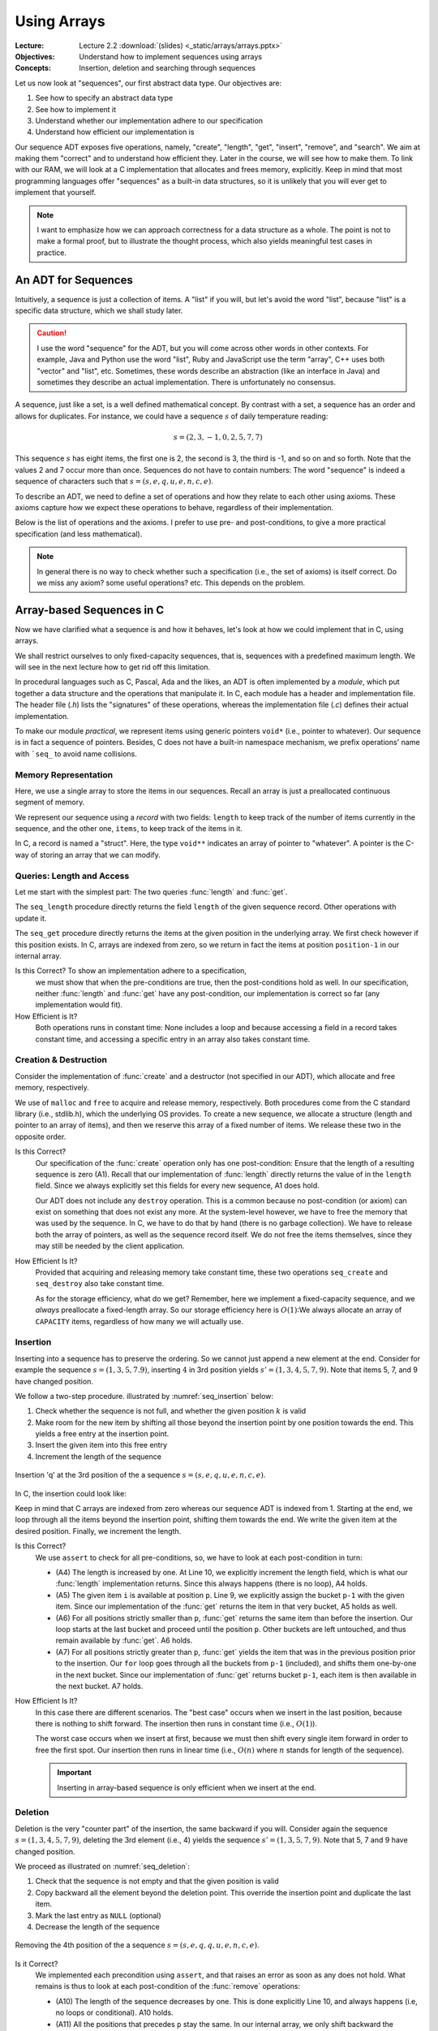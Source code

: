 ============
Using Arrays
============

:Lecture: Lecture 2.2 :download:`(slides) <_static/arrays/arrays.pptx>`
:Objectives: Understand how to implement sequences using arrays
:Concepts: Insertion, deletion and searching through sequences

Let us now look at "sequences", our first abstract data type. Our
objectives are:

#. See how to specify an abstract data type

#. See how to implement it

#. Understand whether our implementation adhere to our specification

#. Understand how efficient our implementation is

Our sequence ADT exposes five operations, namely, "create", "length",
"get", "insert", "remove", and "search". We aim at making them
"correct" and to understand how efficient they. Later in the course,
we will see how to make them. To link with our RAM, we will look at a
C implementation that allocates and frees memory, explicitly. Keep in
mind that most programming languages offer "sequences" as a built-in
data structures, so it is unlikely that you will ever get to implement
that yourself.

.. note::

   I want to emphasize how we can approach correctness for a data
   structure as a whole. The point is not to make a formal proof, but
   to illustrate the thought process, which also yields meaningful
   test cases in practice.


An ADT for Sequences
====================

.. index::
   pair: ADT ; Sequence

Intuitively, a sequence is just a collection of items. A "list" if you
will, but let's avoid the word "list", because "list" is a specific
data structure, which we shall study later.

.. caution::

   I use the word "sequence" for the ADT, but you will come across
   other words in other contexts. For example, Java and Python use the
   word "list", Ruby and JavaScript use the term "array", C++ uses
   both "vector" and "list", etc. Sometimes, these words describe an
   abstraction (like an interface in Java) and sometimes they describe
   an actual implementation. There is unfortunately no consensus.

A sequence, just like a set, is a well defined mathematical
concept. By contrast with a set, a sequence has an order and allows
for duplicates. For instance, we could have a sequence :math:`s` of
daily temperature reading:

.. math::
   s = (2, 3, -1, 0, 2, 5, 7, 7)

This sequence :math:`s` has eight items, the first one is 2, the
second is 3, the third is -1, and so on and so forth. Note that the
values 2 and 7 occur more than once. Sequences do not have to contain
numbers: The word "sequence" is indeed a sequence of characters such
that :math:`s=(s, e, q, u, e, n, c, e)`.

To describe an ADT, we need to define a set of operations and how they
relate to each other using axioms. These axioms capture how we expect these
operations to behave, regardless of their implementation.

Below is the list of operations and the axioms. I prefer to use pre-
and post-conditions, to give a more practical specification (and less
mathematical).

.. module:: seq

.. function:: create() -> Sequence

   Create a new, empty sequence (denoted by :math:`s'`).

   Pre-conditions:
     None

   Post-conditions:         
     - (A1) The resulting sequence has a length of zero. That is

       .. math::
          length(s') = 0

          
.. function:: length(s: Sequence) -> Natural

   Returns the number of items in the sequence without modifying it.

   For example, the sequence :math:`s = (s, e, q, u, e, n, c, e)` has
   a length of eight.

   Pre-conditions:
     None

   Post-conditions:
     None

.. function:: get(s: Sequence, p: Position) -> Item

   Returns Item ``i`` at position ``p`` or raises an error if ``p`` is
   invalid. It does not modify the sequence.

   For example, the second item in :math:`s = (s, e, q, u, e, n, c,
   e)` is the character 'e', and the fourth one is the character 'u'.

   Pre-conditions:
     - (A2) The position :math:`p` is valid with respect to the given
       sequence :math:`s`, that is:

       .. math::
          p \in [1, length(s)]

   Post-conditions:
      None

.. function:: insert(s: Sequence, i: Item, p: Position) -> Sequence

   Inserts Item ``i`` at position ``p``, shifting items forward as
   needed. Raises an error if ``p`` is invalid.

   For instance, inserting 'q' in third position in :math:`s = (s, e,
   q, u, e, n, c, e)` yields a new sequence :math:`s' = (s, e,
   \mathbf{q}, q, u, e, n, c, e)`.

   Pre-conditions:
    - (A3) The position :math:`p` is valid with respect to the given
      sequence :math:`s`. Since we can append at the end of the
      sequence, that gives us:

      .. math::
         p \in [1, length(s)+1]

   Post-conditions:   
    - (A4) The :func:`length` has increased by one, that is:

      .. math::
         length(s') = length(s) + 1
       
    - (A5) Calling :func:`get` with position :math:`p` returns Item
      :math:`i`, that is

      .. math::
         get(s', p) = i
                      
    - (A6) For all positions strictly lesser than ``p``, :func:`get`
      returns the same value than before the insertion. That is:

      .. math::
         \forall k \in [1, p-1], \; get(s', k) = get(s, k)
                      
    - (A7) For all position ``k`` strictly larger than ``p``,
      :func:`get` returns the item that was at position ``k-1`` before
      the insertion. That is:

      .. math::
         \forall k \in [p+1, length(s')], \; get(s', k) = get(s, k-1)

       
.. function:: remove(s: Sequence, p: Position) -> Sequence

   Removes the item at position ``p`` or raises an error if the
   position is invalid.

   For instance, removing the 3rd item in :math:`s = (s, e, q, u, e,
   n, c, e)` yields a new sequence :math:`s' = (s, e, u, e, n, c, e)`.

   Pre-conditions:  
    - (A8) The length of the sequence :math:`s` is strictly greater than
      zero, that is:

      .. math::
         length(s) > 0
                   
    - (A9) The position :math:`p` is valid with respect to sequence
      :math:`s`, that is:

      .. math::
         p \in [1, length(s)]

   Post-conditions:   
    - (A10) The length of the sequence has decreased by one. That is:

      .. math::
         length(s') = length(s) - 1
                     
    - (A11) All positions that precede :math:`p` still map to the same
      items. That is:

      .. math::
         \forall k \in [1, p[, \; get(s, k) = get(s', k)
                      
    - (A12) All positions that follow :math:`p` still map to the same
      items. That is:

      .. math::
         \forall k \in [p, length(s')], \; get(s', k) = get(s, k+1)

.. function:: search(s: Sequence, i: Item) -> Position

   Finds a position ``p`` where Item ``i`` occurs or returns 0 if Item
   ``i`` does not occur.

   For instance, searching for 'e' in :math:`s = (s, e, q, u, e, n, c,
   e)` may yield 2, 5, *or* 8. Either is a valid answer. By contrast,
   searching for 'z' yields 0.

   Pre-conditions:
    - None
                   
   Post-conditions:
    - (A13) If the result is a position ``p`` greater than zero,
      then :func:`get` should yields Item ``i`` for that position
      ``p``, that is:

      .. math::
         search(s, i) = p \implies get(s, p) = i
                  
    - (A14) If the result is zero, then there is no position where Item
      ``i`` can be found.

      .. math::
         search(s, i) = 0 \implies \forall p \in [1, length(s)], \; get(s, p) \neq i

                    
.. note::

   In general there is no way to check whether such a specification
   (i.e., the set of axioms) is itself correct. Do we miss any axiom?
   some useful operations?  etc. This depends on the problem.

Array-based Sequences in C
==========================

Now we have clarified what a sequence is and how it behaves, let's
look at how we could implement that in C, using arrays.

We shall restrict ourselves to only fixed-capacity sequences, that is,
sequences with a predefined maximum length. We will see in the next
lecture how to get rid off this limitation.

In procedural languages such as C, Pascal, Ada and the likes, an ADT
is often implemented by a *module*, which put together a data
structure and the operations that manipulate it. In C, each module has
a header and implementation file. The header file (`.h`) lists the
"signatures" of these operations, whereas the implementation file
(`.c`) defines their actual implementation.

.. code-block:: c
   :caption: Header file for our Sequence C module

   #ifndef SEQUENCE_H
   #define SEQUENCE_H

   typedef struct sequence_s Sequence;

   Sequence* seq_create(void);

   void seq_destroy(Sequence*);

   int seq_length(Sequence* sequence);

   void* seq_get(Sequence* sequence, int index);

   void seq_insert(Sequence* sequence, void* item, int index);

   void seq_remove(Sequence* sequence, int index);

   int seq_search(Sequence* sequence, void* item);

   #endif

To make our module *practical*, we represent items using generic
pointers ``void*`` (i.e., pointer to whatever). Our sequence is in
fact a sequence of pointers. Besides, C does not have a built-in
namespace mechanism, we prefix operations' name with ```seq_`` to
avoid name collisions.

Memory Representation
---------------------

Here, we use a single array to store the items in our sequences. Recall
an array is just a preallocated continuous segment of memory.

We represent our sequence using a *record* with two fields: ``length``
to keep track of the number of items currently in the sequence, and
the other one, ``items``, to keep track of the items in it.

.. code-block:: c
   :caption: C structure to capture the length and items

   const int CAPACITY = 100;
                             
   struct sequence_s {
     int length;
     void** items;
   };

In C, a record is named a "struct". Here, the type ``void**``
indicates an array of pointer to "whatever". A pointer is the C-way of
storing an array that we can modify.

Queries: Length and Access
--------------------------

Let me start with the simplest part: The two queries :func:`length`
and :func:`get`.

.. code-block:: c
   :emphasize-lines: 4, 11

   int
   seq_length(Sequence* sequence) {
     assert(sequence != NULL);
     return sequence->length;
   }

   void*
   seq_get(Sequence* sequence, int position) {
     assert(sequence != NULL);
     assert(position > 0 && position <= sequence->length);
     return sequence->items[position-1];
   }

The ``seq_length`` procedure directly returns the field ``length`` of
the given sequence record. Other operations with update it.

The ``seq_get`` procedure directly returns the items at the given
position in the underlying array. We first check however if this position
exists. In C, arrays are indexed from zero, so we return in fact the
items at position ``position-1`` in our internal array.

Is this Correct?  To show an implementation adhere to a specification,
  we must show that when the pre-conditions are true, then the
  post-conditions hold as well. In our specification, neither
  :func:`length` and :func:`get` have any post-condition, our
  implementation is correct so far (any implementation would fit).

How Efficient is It?
  Both operations runs in constant time: None includes a loop and
  because accessing a field in a record takes constant time, and
  accessing a specific entry in an array also takes constant time.


Creation & Destruction
----------------------

Consider the implementation of :func:`create` and a destructor (not
specified in our ADT), which allocate and free memory, respectively.

.. code-block:: c
   :emphasize-lines: 3, 5, 12-13

   Sequence*
   seq_create(void) {
     Sequence* new_sequence = malloc(sizeof(Sequence));
     new_sequence->length = 0;
     new_sequence->items = malloc(CAPACITY * sizeof(void*));
     return new_sequence;
   }

   void
   seq_destroy(Sequence* sequence) {
     assert(sequence != NULL);
     free(sequence->items);
     free(sequence);
   }

We use of ``malloc`` and ``free`` to acquire and release memory,
respectively. Both procedures come from the C standard library (i.e.,
stdlib.h), which the underlying OS provides. To create a new sequence,
we allocate a structure (length and pointer to an array of items), and
then we reserve this array of a fixed number of items. We release these
two in the opposite order.

Is this Correct?
  Our specification of the :func:`create` operation only has one
  post-condition: Ensure that the length of a resulting sequence is
  zero (A1). Recall that our implementation of :func:`length` directly
  returns the value of in the ``length`` field. Since we always
  explicitly set this fields for every new sequence, A1 does hold.

  Our ADT does not include any ``destroy`` operation. This is a common
  because no post-condition (or axiom) can exist on something that
  does not exist any more. At the system-level however, we have to
  free the memory that was used by the sequence. In C, we have to do
  that by hand (there is no garbage collection). We have to release
  both the array of pointers, as well as the sequence record
  itself. We do not free the items themselves, since they may still be
  needed by the client application.

How Efficient Is It?
  Provided that acquiring and releasing memory take constant time, these
  two operations ``seq_create`` and ``seq_destroy`` also take constant time.

  As for the storage efficiency, what do we get? Remember, here we
  implement a fixed-capacity sequence, and we *always* preallocate a
  fixed-length array. So our storage efficiency here is
  :math:`O(1)`:We always allocate an array of ``CAPACITY`` items,
  regardless of how many we will actually use.


Insertion
---------

Inserting into a sequence has to preserve the ordering. So we cannot
just append a new element at the end. Consider for example the
sequence :math:`s=(1,3,5,7.9)`, inserting :math:`4` in 3rd position
yields :math:`s'=(1,3,4,5,7,9)`. Note that items 5, 7, and 9 have
changed position.

We follow a two-step procedure. illustrated by :numref:`seq_insertion`
below:

#. Check whether the sequence is not full, and whether the given
   position :math:`k` is valid
         
#. Make room for the new item by shifting all those beyond the
   insertion point by one position towards the end. This yields a free
   entry at the insertion point.
   
#. Insert the given item into this free entry

#. Increment the length of the sequence

   
.. _seq_insertion:

.. figure:: _static/images/sequence_insertion.svg
   :align: center

   Insertion 'q' at the 3rd position of the a sequence :math:`s
   =(s,e,q,u,e,n,c,e)`.
   

In C, the insertion could look like:

.. code-block:: c
   :linenos:
   :emphasize-lines: 6-8, 10
                
   void
   seq_insert(Sequence* sequence, void* item, int position) {
     assert(sequence != NULL);
     assert(sequence->length < CAPACITY);
     assert(position > 0 && position <= sequence->length + 1);
     for (int i=sequence->length-1 ; i>=position-1 ; i--) {
       sequence->items[i+1] = sequence->items[i];
     }
     sequence->items[position-1] = item;
     sequence->length++;
   }

Keep in mind that C arrays are indexed from zero whereas our sequence
ADT is indexed from 1. Starting at the end, we loop through all the
items beyond the insertion point, shifting them towards the end. We
write the given item at the desired position. Finally, we increment
the length.

Is this Correct?
  We use ``assert`` to check for all pre-conditions, so, we have to
  look at each post-condition in turn:

  - (A4) The length is increased by one. At Line 10, we explicitly
    increment the length field, which is what our :func:`length`
    implementation returns. Since this always happens (there is no
    loop), A4 holds.

  - (A5) The given item ``i`` is available at position ``p``. Line 9,
    we explicitly assign the bucket ``p-1`` with the given item. Since
    our implementation of the :func:`get` returns the item in that
    very bucket, A5 holds as well.

  - (A6) For all positions strictly smaller than ``p``, :func:`get`
    returns the same item than before the insertion. Our loop starts
    at the last bucket and proceed until the position ``p``. Other
    buckets are left untouched, and thus remain available by
    :func:`get`. A6 holds.

  - (A7) For all positions strictly greater than ``p``, :func:`get`
    yields the item that was in the previous position prior to the
    insertion. Our ``for`` loop goes through all the buckets from
    ``p-1`` (included), and shifts them one-by-one in the next
    bucket. Since our implementation of :func:`get` returns bucket
    ``p-1``, each item is then available in the next bucket. A7 holds.

How Efficient Is It?
  In this case there are different scenarios. The "best case" occurs
  when we insert in the last position, because there is nothing to shift
  forward. The insertion then runs in constant time (i.e., :math:`O(1)`).

  The worst case occurs when we insert at first, because we must then
  shift every single item forward in order to free the first spot. Our
  insertion then runs in linear time (i.e., :math:`O(n)` where :math:`n`
  stands for length of the sequence).

  .. important::

     Inserting in array-based sequence is only efficient when we insert
     at the end.

Deletion
--------

Deletion is the very "counter part" of the insertion, the same backward
if you will. Consider again the sequence :math:`s=(1,3,4,5,7,9)`,
deleting the 3rd element (i.e., 4) yields the sequence
:math:`s'=(1,3,5,7,9)`. Note that 5, 7 and 9 have changed position.

We proceed as illustrated on :numref:`seq_deletion`:

#. Check that the sequence is not empty and that the given position is
   valid

#. Copy backward all the element beyond the deletion point. This
   override the insertion point and duplicate the last item.

#. Mark the last entry as ``NULL`` (optional)
   
#. Decrease the length of the sequence

.. _seq_deletion:

.. figure:: _static/images/sequence_deletion.svg
   :align: center

   Removing the 4th position of the a sequence :math:`s
   =(s,e,q,q,u,e,n,c,e)`.

   
.. code-block:: c
   :linenos:
   :emphasize-lines: 6-8, 10
      
   void
   seq_remove(Sequence* sequence, int position) {
     assert(sequence != NULL);
     assert(sequence->length > 0);
     assert(position > 0 && position <= sequence->length + 1);
     for(int i=position-1 ; i<sequence->length ; i++) {
       sequence->items[i] = sequence->items[i+1];
     }
     sequence->items[sequence->length] = NULL;
     sequence->length--;
   }

    
Is it Correct?
  We implemented each precondition using ``assert``, and that raises
  an error as soon as any does not hold.  What remains is thus to look
  at each post-condition of the :func:`remove` operations:

  - (A10) The length of the sequence decreases by one. This is done
    explicitly Line 10, and always happens (i.e, no loops or
    conditional). A10 holds.

  - (A11) All the positions that precedes ``p`` stay the same. In our
    internal array, we only shift backward the element from index
    :math:`p-1` onward: The previous buckets are left untouched. A11
    thus holds.

  - (A12) All the positions from ``p`` onwards now yields the item
    that was in the following position prior to the deletion. This is
    ensured by the for loop (Lines 6--8), which explicitly shift
    backward array buckets starting at position ``p-1``. A12 thus
    holds.

How Efficient is It?
  As we devised for the insertion, the deletion has two scenarios. The
  best case is when we delete the last item of the sequence. In that
  case, there is no need to shift anything, and our deletion runs in
  constant time (i.e., :math:`O(1)`). By contrast, the worst case occurs
  when we delete the first item: We have to shift every single items in
  the underlying array and the deletion thus takes linear time (i.e.,
  :math:`O(n)` where :math:`n` is the length of the sequence).

  .. important:: Just like the insertion, deleting in the array-based
     sequence is only efficient if we delete the last element.


Search
------

Finally, the :func:`search` operation offers a means to find the
position of a given item.

Consider again the sequence :math:`s = (s,e,q,u,e,n,c,e)`. Searching
for 'u' returns 4, because 'u' occurs in the 4th position. By
contrast, searching for 'e' may return 2, 5, or 8 because there are
'e' at several positions. Our specification did not constrain
that. Lastly, searching for 'z' yields 0, because there is no 'z'.

The simplest "search" strategy is named the *linear search*. We start
at the first position, check if we found what we are looking for. If
not, we check the next position, and so on until we either find what
we are looking for, or reach the end. Figure :numref:`seq_search`
illustrates this idea:

.. _seq_search:

.. figure:: _static/images/sequence_search.svg

   Searching for the character 'u' in the sequence :math:`s =
   (s,e,q,u,e,n,c,e)`.        

   
Our C implementation could look like:

.. code-block:: c
   :linenos:
   :emphasize-lines: 6, 8-10
                
   int
   seq_search(Sequence* sequence, void* item) {
     assert(sequence != NULL);
     int found = 0;
     int position = 1;
     while (!found && position <= sequence->length) {
       void* current = seq_get(sequence, position);
       if (current == item) {
         found = position;
       }
       position++;
     }
     return found;
   }

Is it Correct?
  Our specification of the :func:`search` operation does not define
  pre-conditions, so we are left with its two post-conditions:

  - (A13) If :func:`search` yields a position ``p``, the :func:`get`
    function should return the given item for that position. In the
    while-loop (line 6--12), we check every position using the
    :func:`get`. As soon as we find a match, we save the current index
    into the variable ``found``. As ``found`` is not zero anymore, the
    loop ends and we return that position. A13 thus holds.

  - (A14) If :func:`search` yields zero, there must *not* be any
    position for which :func:`get` returns the desired item. Because
    we are checking any position, at any point, we know that the
    desired item is not among the position we have already
    checked\ [#fn1]_. The only way for search to yields zero is therefore that
    the ```position`` variable exceeds the length of the sequence. In
    that case, we thus know that none of the position matches and A14
    thus hold.
    
How Efficient Is It?
  Here as well we have to distinguish between the best and the worst
  case scenario.

  In the best case, the item we are looking for is in first position, so
  we only check one item and we exit the loop. The search runs in
  constant time.

  In the worst case, the item we are looking for in not in the sequence,
  but to conclude that, we have to check every single position first. In
  that case, the search runs in linear time (i.e., :math:`O(n)` where
  :math:`n` is the length of the sequence).


.. [#fn1] This would be the *loop-invariant* needed for more a formal proof.
